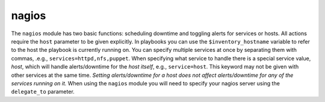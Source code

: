 .. _nagios:

nagios
``````````````````````````````

.. versionadded:: 0.7

The ``nagios`` module has two basic functions: scheduling downtime and toggling alerts for services or hosts. 
All actions require the ``host`` parameter to be given explicitly. In playbooks you can use the ``$inventory_hostname`` variable to refer to the host the playbook is currently running on. 
You can specify multiple services at once by separating them with commas, .e.g., ``services=httpd,nfs,puppet``. 
When specifying what service to handle there is a special service value, *host*, which will handle alerts/downtime for the *host itself*, e.g., ``service=host``. This keyword may not be given with other services at the same time. *Setting alerts/downtime for a host does not affect alerts/downtime for any of the services running on it.* 
When using the ``nagios`` module you will need to specify your nagios server using the ``delegate_to`` parameter. 

.. raw:: html

    <table>
    <tr>
    <th class="head">parameter</th>
    <th class="head">required</th>
    <th class="head">default</th>
    <th class="head">choices</th>
    <th class="head">comments</th>
    </tr>
        <tr>
    <td>action</td>
    <td>yes</td>
    <td></td>
    <td><ul><li>downtime</li><li>enable_alerts</li><li>disable_alerts</li><li>silence</li><li>unsilence</li></ul></td>
    <td>Action to take.</td>
    </tr>
        <tr>
    <td>host</td>
    <td>yes</td>
    <td></td>
    <td><ul></ul></td>
    <td>Host to operate on in Nagios.</td>
    </tr>
        <tr>
    <td>author</td>
    <td>no</td>
    <td>Ansible</td>
    <td><ul></ul></td>
    <td>Author to leave downtime comments as. - Only useable with the <code>downtime</code> action.</td>
    </tr>
        <tr>
    <td>services</td>
    <td>yes</td>
    <td></td>
    <td><ul></ul></td>
    <td>What to manage downtime/alerts for. Separate multiple services with commas.<code>service</code> is an alias for <code>services</code>.<b>Required</b> option when using the <code>downtime</code>, <code>enable_alerts</code>, and <code>disable_alerts</code> actions.</td>
    </tr>
        <tr>
    <td>minutes</td>
    <td>no</td>
    <td>30</td>
    <td><ul></ul></td>
    <td>Minutes to schedule downtime for.Only useable with the <code>downtime</code> action.</td>
    </tr>
        <tr>
    <td>cmdfile</td>
    <td>no</td>
    <td>auto-detected</td>
    <td><ul></ul></td>
    <td>Path to the nagios <em>command file</em> (FIFO pipe).Only required if auto-detection fails.</td>
    </tr>
        </table>

.. raw:: html

    <p>set 30 minutes of apache downtime</p>    <p><pre>
    nagios action=downtime minutes=30 service=httpd host=$inventory_hostname
    </pre></p>
    <p>schedule an hour of HOST downtime</p>    <p><pre>
    nagios action=downtime minutes=60 service=host host=$inventory_hostname
    </pre></p>
    <p>schedule downtime for a few services</p>    <p><pre>
    nagios action=downtime services=frob,foobar,qeuz host=$inventory_hostname
    </pre></p>
    <p>enable SMART disk alerts</p>    <p><pre>
    nagios action=enable_alerts service=smart host=$inventory_hostname
    </pre></p>
    <p>two services at once: disable httpd and nfs alerts</p>    <p><pre>
    nagios action=disable_alerts service=httpd,nfs host=$inventory_hostname
    </pre></p>
    <p>disable HOST alerts</p>    <p><pre>
    nagios action=disable_alerts service=host host=$inventory_hostname
    </pre></p>
    <p>silence ALL alerts</p>    <p><pre>
    nagios action=silence host=$inventory_hostname
    </pre></p>
    <p>unsilence all alerts</p>    <p><pre>
    nagios action=unsilence host=$inventory_hostname
    </pre></p>
    <br/>

